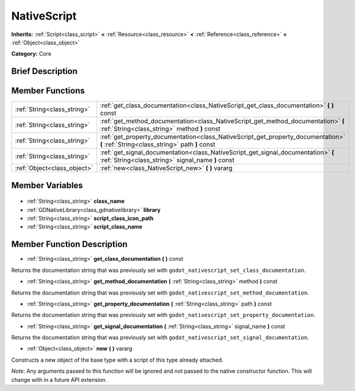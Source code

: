 .. Generated automatically by doc/tools/makerst.py in Godot's source tree.
.. DO NOT EDIT THIS FILE, but the NativeScript.xml source instead.
.. The source is found in doc/classes or modules/<name>/doc_classes.

.. _class_NativeScript:

NativeScript
============

**Inherits:** :ref:`Script<class_script>` **<** :ref:`Resource<class_resource>` **<** :ref:`Reference<class_reference>` **<** :ref:`Object<class_object>`

**Category:** Core

Brief Description
-----------------



Member Functions
----------------

+------------------------------+----------------------------------------------------------------------------------------------------------------------------------------+
| :ref:`String<class_string>`  | :ref:`get_class_documentation<class_NativeScript_get_class_documentation>` **(** **)** const                                           |
+------------------------------+----------------------------------------------------------------------------------------------------------------------------------------+
| :ref:`String<class_string>`  | :ref:`get_method_documentation<class_NativeScript_get_method_documentation>` **(** :ref:`String<class_string>` method **)** const      |
+------------------------------+----------------------------------------------------------------------------------------------------------------------------------------+
| :ref:`String<class_string>`  | :ref:`get_property_documentation<class_NativeScript_get_property_documentation>` **(** :ref:`String<class_string>` path **)** const    |
+------------------------------+----------------------------------------------------------------------------------------------------------------------------------------+
| :ref:`String<class_string>`  | :ref:`get_signal_documentation<class_NativeScript_get_signal_documentation>` **(** :ref:`String<class_string>` signal_name **)** const |
+------------------------------+----------------------------------------------------------------------------------------------------------------------------------------+
| :ref:`Object<class_object>`  | :ref:`new<class_NativeScript_new>` **(** **)** vararg                                                                                  |
+------------------------------+----------------------------------------------------------------------------------------------------------------------------------------+

Member Variables
----------------

  .. _class_NativeScript_class_name:

- :ref:`String<class_string>` **class_name**

  .. _class_NativeScript_library:

- :ref:`GDNativeLibrary<class_gdnativelibrary>` **library**

  .. _class_NativeScript_script_class_icon_path:

- :ref:`String<class_string>` **script_class_icon_path**

  .. _class_NativeScript_script_class_name:

- :ref:`String<class_string>` **script_class_name**


Member Function Description
---------------------------

.. _class_NativeScript_get_class_documentation:

- :ref:`String<class_string>` **get_class_documentation** **(** **)** const

Returns the documentation string that was previously set with ``godot_nativescript_set_class_documentation``.

.. _class_NativeScript_get_method_documentation:

- :ref:`String<class_string>` **get_method_documentation** **(** :ref:`String<class_string>` method **)** const

Returns the documentation string that was previously set with ``godot_nativescript_set_method_documentation``.

.. _class_NativeScript_get_property_documentation:

- :ref:`String<class_string>` **get_property_documentation** **(** :ref:`String<class_string>` path **)** const

Returns the documentation string that was previously set with ``godot_nativescript_set_property_documentation``.

.. _class_NativeScript_get_signal_documentation:

- :ref:`String<class_string>` **get_signal_documentation** **(** :ref:`String<class_string>` signal_name **)** const

Returns the documentation string that was previously set with ``godot_nativescript_set_signal_documentation``.

.. _class_NativeScript_new:

- :ref:`Object<class_object>` **new** **(** **)** vararg

Constructs a new object of the base type with a script of this type already attached.

*Note*: Any arguments passed to this function will be ignored and not passed to the native constructor function. This will change with in a future API extension.


